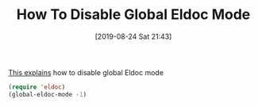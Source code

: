 #+BLOG: wisdomandwonder
#+POSTID: 12753
#+ORG2BLOG:
#+DATE: [2019-08-24 Sat 21:43]
#+OPTIONS: toc:nil num:nil todo:nil pri:nil tags:nil ^:nil
#+CATEGORY: Emacs,
#+TAGS: Emacs,
#+TITLE: How To Disable Global Eldoc Mode

[[https://emacsredux.com/blog/2018/11/13/eldoc-goes-global/][This explains]] how to disable global Eldoc mode

#+name: Remember to require eldoc first
#+BEGIN_SRC emacs-lisp
(require 'eldoc)
(global-eldoc-mode -1)
#+END_SRC
